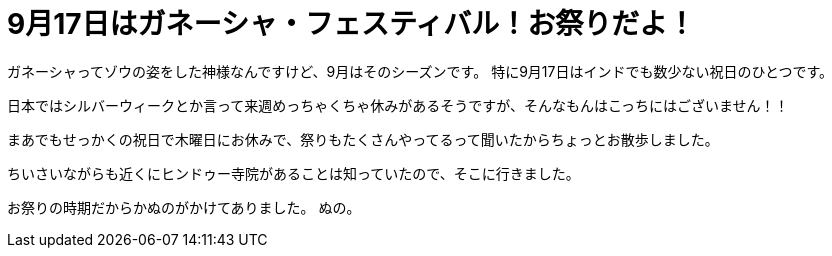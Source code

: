 = 9月17日はガネーシャ・フェスティバル！お祭りだよ！
:published_at: 2015-09-17
:hp-image: https://cloud.githubusercontent.com/assets/8326452/9941286/e5f3cf4e-5d91-11e5-96b4-1f0b49a14719.jpg
:hp-alt-title: Ganesha Festival on 17 Sep

ガネーシャってゾウの姿をした神様なんですけど、9月はそのシーズンです。
特に9月17日はインドでも数少ない祝日のひとつです。

日本ではシルバーウィークとか言って来週めっちゃくちゃ休みがあるそうですが、そんなもんはこっちにはございません！！

まあでもせっかくの祝日で木曜日にお休みで、祭りもたくさんやってるって聞いたからちょっとお散歩しました。

ちいさいながらも近くにヒンドゥー寺院があることは知っていたので、そこに行きました。

お祭りの時期だからかぬのがかけてありました。
ぬの。


:hp-tags: india, Ganesha, お祭り
